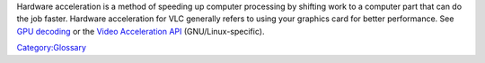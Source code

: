 .. raw:: mediawiki

   {{Wikipedia|Hardware acceleration}}

Hardware acceleration is a method of speeding up computer processing by shifting work to a computer part that can do the job faster. Hardware acceleration for VLC generally refers to using your graphics card for better performance. See `GPU decoding <GPU_decoding>`__ or the `Video Acceleration API <Video_Acceleration_API>`__ (GNU/Linux-specific).

`Category:Glossary <Category:Glossary>`__
